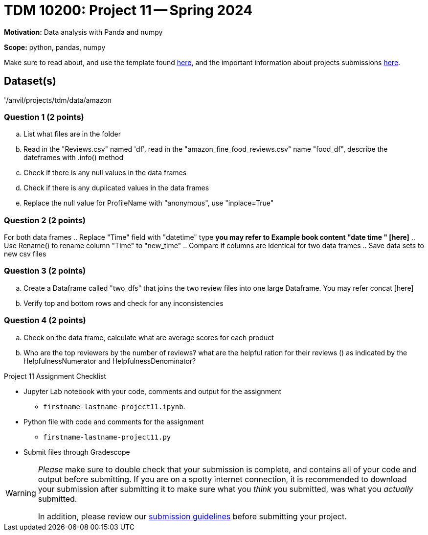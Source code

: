 = TDM 10200: Project 11 -- Spring 2024


**Motivation:** Data analysis with Panda and numpy  

**Scope:** python, pandas, numpy

Make sure to read about, and use the template found xref:templates.adoc[here], and the important information about projects submissions xref:submissions.adoc[here].

== Dataset(s)

'/anvil/projects/tdm/data/amazon


=== Question 1 (2 points)

 
[loweralpha]
.. List what files are in the folder
.. Read in the "Reviews.csv" named 'df', read in the "amazon_fine_food_reviews.csv" name "food_df", describe the dateframes with .info() method
.. Check if there is any null values in the data frames
.. Check if there is any duplicated values in the data frames
.. Replace the null value for ProfileName with "anonymous", use "inplace=True"
 

=== Question 2 (2 points)

For both data frames
.. Replace "Time" field with "datetime" type *you may refer to Example book content "date time " [here]* 
.. Use Rename() to rename column "Time" to "new_time"
.. Compare if columns are identical for two data frames
.. Save data sets to new csv files
 

=== Question 3 (2 points)

.. Create a Dataframe called "two_dfs" that joins the two review files into one large Dataframe. You may refer concat [here]
.. Verify top and bottom rows and check for any inconsistencies 
 

=== Question 4 (2 points)
.. Check on the data frame, calculate what are average scores for each product
.. Who are the top reviewers by the number of reviews? what are the helpful ration for their reviews () as indicated by the HelpfulnessNumerator and HelpfulnessDenominator?

Project 11 Assignment Checklist
====
* Jupyter Lab notebook with your code, comments and output for the assignment
    ** `firstname-lastname-project11.ipynb`.
* Python file with code and comments for the assignment
    ** `firstname-lastname-project11.py`

* Submit files through Gradescope
==== 
 
[WARNING]
====
_Please_ make sure to double check that your submission is complete, and contains all of your code and output before submitting. If you are on a spotty internet connection, it is recommended to download your submission after submitting it to make sure what you _think_ you submitted, was what you _actually_ submitted.
                                                                                                                             
In addition, please review our xref:submissions.adoc[submission guidelines] before submitting your project.
====
